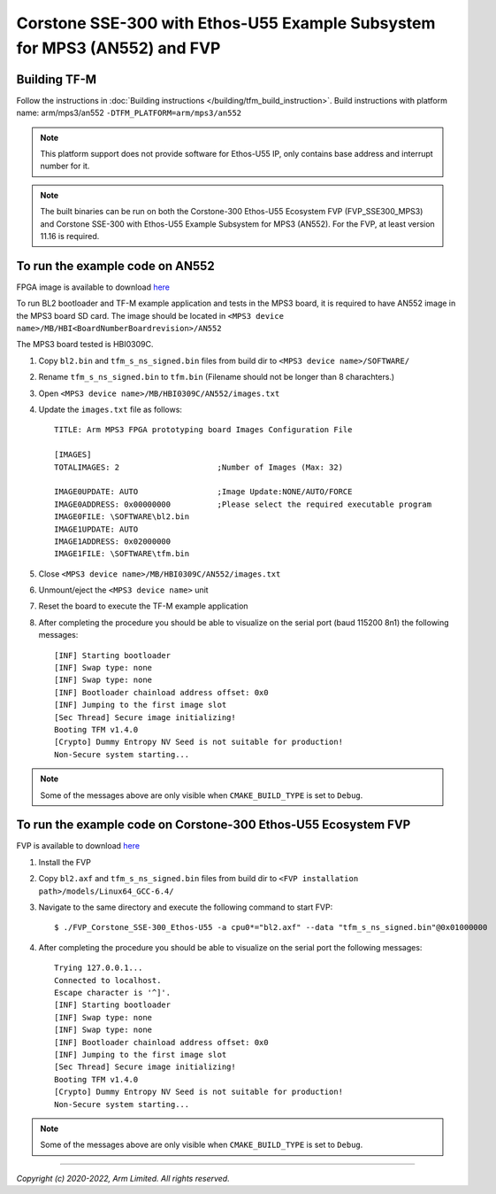 Corstone SSE-300 with Ethos-U55 Example Subsystem for MPS3 (AN552) and FVP
==========================================================================

Building TF-M
-------------

Follow the instructions in :doc:`Building instructions </building/tfm_build_instruction>`.
Build instructions with platform name: arm/mps3/an552
``-DTFM_PLATFORM=arm/mps3/an552``

.. note::

   This platform support does not provide software for Ethos-U55 IP, only
   contains base address and interrupt number for it.

.. note::

   The built binaries can be run on both the Corstone-300 Ethos-U55 Ecosystem
   FVP (FVP_SSE300_MPS3) and Corstone SSE-300 with Ethos-U55 Example Subsystem
   for MPS3 (AN552). For the FVP, at least version 11.16 is required.

To run the example code on AN552
--------------------------------
FPGA image is available to download `here <https://developer.arm.com/tools-and-software/development-boards/fpga-prototyping-boards/download-fpga-images>`__

To run BL2 bootloader and TF-M example application and tests in the MPS3 board,
it is required to have AN552 image in the MPS3 board SD card. The image should
be located in ``<MPS3 device name>/MB/HBI<BoardNumberBoardrevision>/AN552``

The MPS3 board tested is HBI0309C.

#. Copy ``bl2.bin`` and ``tfm_s_ns_signed.bin`` files from
   build dir to ``<MPS3 device name>/SOFTWARE/``
#. Rename ``tfm_s_ns_signed.bin`` to ``tfm.bin`` (Filename should not be longer
   than 8 charachters.)
#. Open ``<MPS3 device name>/MB/HBI0309C/AN552/images.txt``
#. Update the ``images.txt`` file as follows::

    TITLE: Arm MPS3 FPGA prototyping board Images Configuration File

    [IMAGES]
    TOTALIMAGES: 2                     ;Number of Images (Max: 32)

    IMAGE0UPDATE: AUTO                 ;Image Update:NONE/AUTO/FORCE
    IMAGE0ADDRESS: 0x00000000          ;Please select the required executable program
    IMAGE0FILE: \SOFTWARE\bl2.bin
    IMAGE1UPDATE: AUTO
    IMAGE1ADDRESS: 0x02000000
    IMAGE1FILE: \SOFTWARE\tfm.bin

#. Close ``<MPS3 device name>/MB/HBI0309C/AN552/images.txt``
#. Unmount/eject the ``<MPS3 device name>`` unit
#. Reset the board to execute the TF-M example application
#. After completing the procedure you should be able to visualize on the serial
   port (baud 115200 8n1) the following messages::

    [INF] Starting bootloader
    [INF] Swap type: none
    [INF] Swap type: none
    [INF] Bootloader chainload address offset: 0x0
    [INF] Jumping to the first image slot
    [Sec Thread] Secure image initializing!
    Booting TFM v1.4.0
    [Crypto] Dummy Entropy NV Seed is not suitable for production!
    Non-Secure system starting...

.. note::

   Some of the messages above are only visible when ``CMAKE_BUILD_TYPE`` is set
   to ``Debug``.

To run the example code on Corstone-300 Ethos-U55 Ecosystem FVP
---------------------------------------------------------------
FVP is available to download `here <https://developer.arm.com/tools-and-software/open-source-software/arm-platforms-software/arm-ecosystem-fvps>`__

#. Install the FVP
#. Copy ``bl2.axf`` and ``tfm_s_ns_signed.bin`` files from
   build dir to ``<FVP installation path>/models/Linux64_GCC-6.4/``
#. Navigate to the same directory and execute the following command to start FVP::

    $ ./FVP_Corstone_SSE-300_Ethos-U55 -a cpu0*="bl2.axf" --data "tfm_s_ns_signed.bin"@0x01000000

#. After completing the procedure you should be able to visualize on the serial
   port the following messages::

    Trying 127.0.0.1...
    Connected to localhost.
    Escape character is '^]'.
    [INF] Starting bootloader
    [INF] Swap type: none
    [INF] Swap type: none
    [INF] Bootloader chainload address offset: 0x0
    [INF] Jumping to the first image slot
    [Sec Thread] Secure image initializing!
    Booting TFM v1.4.0
    [Crypto] Dummy Entropy NV Seed is not suitable for production!
    Non-Secure system starting...

.. note::

   Some of the messages above are only visible when ``CMAKE_BUILD_TYPE`` is set
   to ``Debug``.

-------------

*Copyright (c) 2020-2022, Arm Limited. All rights reserved.*
